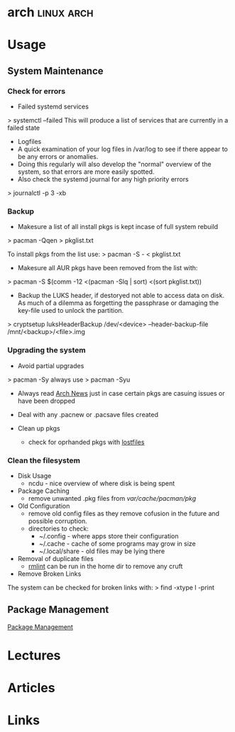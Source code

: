 #+TAGS: linux arch


* arch								 :linux:arch:
* Usage
** System Maintenance
*** Check for errors
+ Failed systemd services
> systemctl --failed
This will produce a list of services that are currently in a failed state

+ Logfiles
- A quick examination of your log files in /var/log to see if there appear to be any errors or anomalies.
- Doing this regularly will also develop the "normal" overview of the system, so that errors are more easily spotted.
- Also check the systemd journal for any high priority errors
> journalctl -p 3 -xb

*** Backup
- Makesure a list of all install pkgs is kept incase of full system rebuild
> pacman -Qqen > pkglist.txt

To install pkgs from the list use:
> pacman -S - < pkglist.txt
- Makesure all AUR pkgs have been removed from the list with:
> pacman -S $(comm -12 <(pacman -Slq | sort) <(sort pkglist.txt))

- Backup the LUKS header, if destoryed not able to access data on disk. As much of a dilemma as forgetting the passphrase or damaging the key-file used to unlock the partition.
> cryptsetup luksHeaderBackup /dev/<device> --header-backup-file /mnt/<backup>/<file>.img

*** Upgrading the system 
- Avoid partial upgrades 
> pacman -Sy
always use
> pacman -Syu

- Always read [[https://www.archlinux.org/news/][Arch News]] just in case certain pkgs are casuing issues or have been dropped
- Deal with any .pacnew or .pacsave files created

- Clean up pkgs
  - check for oprhanded pkgs with [[file://home/crito/org/tech/cmds/lostfiles.org][lostfiles]]

*** Clean the filesystem
+ Disk Usage
  - ncdu - nice overview of where disk is being spent
  
+ Package Caching
  - remove unwanted .pkg files from /var/cache/pacman/pkg/

+ Old Configuration
  - remove old config files as they remove cofusion in the future and possible corruption.
  - directories to check:
    - ~/.config - where apps store their configuration
    - ~/.cache - cache of some programs may grow in size
    - ~/.local/share - old files may be lying there

+ Removal of duplicate files
  - [[https://tuxdiary.com/2015/04/13/rmlint/][rmlint]] can be run in the home dir to remove any cruft

+ Remove Broken Links
The system can be checked for broken links with:
> find -xtype l -print

** Package Management
[[file:~/org/tech/linux_concept/pkg_mgmt.org][Package Management]]

* Lectures
* Articles
* Links

